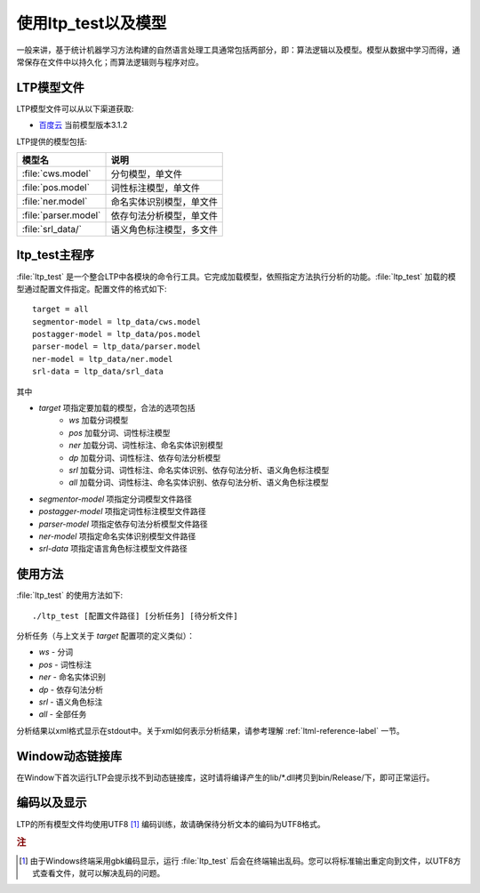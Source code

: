 使用ltp_test以及模型
=====================

一般来讲，基于统计机器学习方法构建的自然语言处理工具通常包括两部分，即：算法逻辑以及模型。模型从数据中学习而得，通常保存在文件中以持久化；而算法逻辑则与程序对应。

LTP模型文件
-----------

LTP模型文件可以从以下渠道获取:

* `百度云 <http://pan.baidu.com/share/link?shareid=1988562907&uk=2738088569>`_ 当前模型版本3.1.2

LTP提供的模型包括:

+----------------------------+------------------------------+
| 模型名                     | 说明                         |
+============================+==============================+
| :file:`cws.model`          | 分句模型，单文件             |
+----------------------------+------------------------------+
| :file:`pos.model`          | 词性标注模型，单文件         |
+----------------------------+------------------------------+
| :file:`ner.model`          | 命名实体识别模型，单文件     |
+----------------------------+------------------------------+
| :file:`parser.model`       | 依存句法分析模型，单文件     |
+----------------------------+------------------------------+
| :file:`srl_data/`          | 语义角色标注模型，多文件     |
+----------------------------+------------------------------+


ltp_test主程序
--------------

:file:`ltp_test` 是一个整合LTP中各模块的命令行工具。它完成加载模型，依照指定方法执行分析的功能。:file:`ltp_test` 加载的模型通过配置文件指定。配置文件的格式如下::

    target = all
    segmentor-model = ltp_data/cws.model
    postagger-model = ltp_data/pos.model
    parser-model = ltp_data/parser.model
    ner-model = ltp_data/ner.model
    srl-data = ltp_data/srl_data

其中

* `target` 项指定要加载的模型，合法的选项包括
    - `ws` 加载分词模型
    - `pos` 加载分词、词性标注模型
    - `ner` 加载分词、词性标注、命名实体识别模型
    - `dp` 加载分词、词性标注、依存句法分析模型
    - `srl` 加载分词、词性标注、命名实体识别、依存句法分析、语义角色标注模型
    - `all` 加载分词、词性标注、命名实体识别、依存句法分析、语义角色标注模型
* `segmentor-model` 项指定分词模型文件路径
* `postagger-model` 项指定词性标注模型文件路径
* `parser-model` 项指定依存句法分析模型文件路径
* `ner-model` 项指定命名实体识别模型文件路径
* `srl-data` 项指定语言角色标注模型文件路径

使用方法
--------

:file:`ltp_test` 的使用方法如下::

    ./ltp_test [配置文件路径] [分析任务] [待分析文件]

分析任务（与上文关于 `target` 配置项的定义类似）：

* `ws` - 分词
* `pos` - 词性标注
* `ner` - 命名实体识别
* `dp` - 依存句法分析
* `srl` - 语义角色标注
* `all` - 全部任务

分析结果以xml格式显示在stdout中。关于xml如何表示分析结果，请参考理解 :ref:`ltml-reference-label` 一节。

Window动态链接库
-----------------

在Window下首次运行LTP会提示找不到动态链接库，这时请将编译产生的lib/\*.dll拷贝到bin/Release/下，即可正常运行。

编码以及显示
-------------

LTP的所有模型文件均使用UTF8 [#f1]_ 编码训练，故请确保待分析文本的编码为UTF8格式。

.. rubric:: 注

.. [#f1] 由于Windows终端采用gbk编码显示，运行 :file:`ltp_test` 后会在终端输出乱码。您可以将标准输出重定向到文件，以UTF8方式查看文件，就可以解决乱码的问题。

